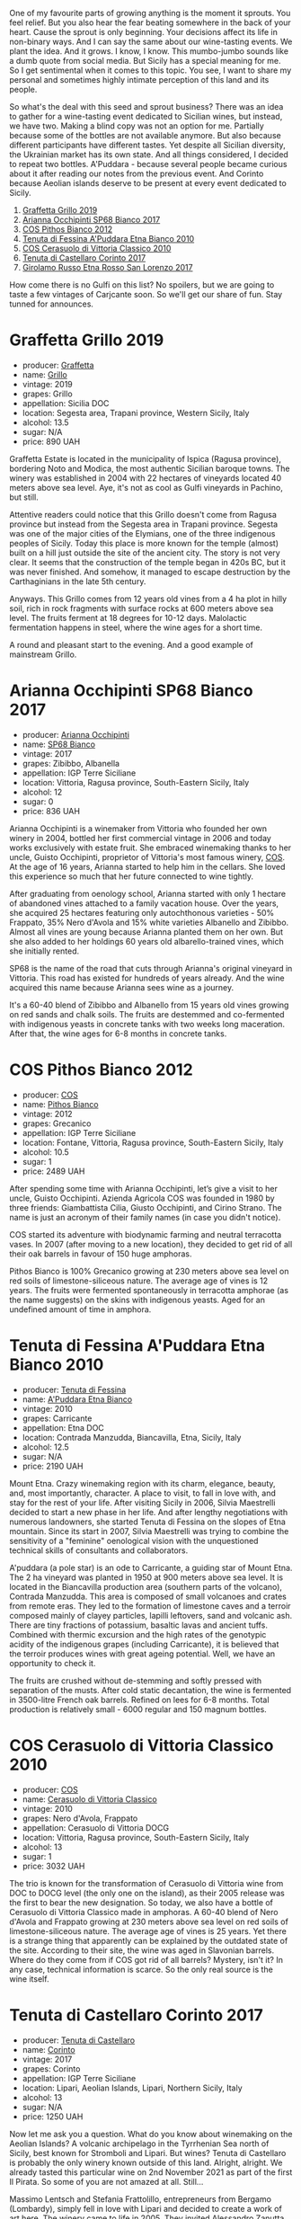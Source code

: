 #+DOWNLOADED: file:/Users/d12frosted/IMG_4584.jpeg @ 2023-01-25 07:03:44
[[file:/images/2023-01-24-il-pirata/2023-01-25-07-03-44-IMG-4584.webp]]

One of my favourite parts of growing anything is the moment it sprouts. You feel relief. But you also hear the fear beating somewhere in the back of your heart. Cause the sprout is only beginning. Your decisions affect its life in non-binary ways. And I can say the same about our wine-tasting events. We plant the idea. And it grows. I know, I know. This mumbo-jumbo sounds like a dumb quote from social media. But Sicily has a special meaning for me. So I get sentimental when it comes to this topic. You see, I want to share my personal and sometimes highly intimate perception of this land and its people.

So what's the deal with this seed and sprout business? There was an idea to gather for a wine-tasting event dedicated to Sicilian wines, but instead, we have two. Making a blind copy was not an option for me. Partially because some of the bottles are not available anymore. But also because different participants have different tastes. Yet despite all Sicilian diversity, the Ukrainian market has its own state. And all things considered, I decided to repeat two bottles. A'Puddara - because several people became curious about it after reading our notes from the previous event. And Corinto because Aeolian islands deserve to be present at every event dedicated to Sicily.

1. [[barberry:/wines/7a3f478e-ab77-465c-9ef5-80b8e7804817][Graffetta Grillo 2019]]
2. [[barberry:/wines/15b2277b-e7a8-4d4c-ae7f-ad61db9f898c][Arianna Occhipinti SP68 Bianco 2017]]
3. [[barberry:/wines/f7795b1b-bbbf-42d4-888f-19ae004bb5e8][COS Pithos Bianco 2012]]
4. [[barberry:/wines/f29ce812-d84b-48fb-b0bb-c8e85e092719][Tenuta di Fessina A'Puddara Etna Bianco 2010]]
5. [[barberry:/wines/b701a9ea-9bea-4b05-a9f7-de9f41256240][COS Cerasuolo di Vittoria Classico 2010]]
6. [[barberry:/wines/aba30227-d546-4ce1-94ac-75fa356f7b19][Tenuta di Castellaro Corinto 2017]]
7. [[barberry:/wines/7a4c3999-ac78-4afa-b09c-d47263b22c82][Girolamo Russo Etna Rosso San Lorenzo 2017]]

How come there is no Gulfi on this list? No spoilers, but we are going to taste a few vintages of Carjcante soon. So we'll get our share of fun. Stay tunned for announces.

* Graffetta Grillo 2019
:PROPERTIES:
:ID:                     37237b70-5e32-4b7b-9f77-6f303631f37b
:END:

#+attr_html: :class bottle-right
[[file:/images/2023-01-24-il-pirata/2023-01-18-21-02-59-IMG-4452.webp]]

- producer: [[barberry:/producers/7d83ea31-98fc-4e2c-8ef3-f0d59befeff7][Graffetta]]
- name: [[barberry:/wines/7a3f478e-ab77-465c-9ef5-80b8e7804817][Grillo]]
- vintage: 2019
- grapes: Grillo
- appellation: Sicilia DOC
- location: Segesta area, Trapani province, Western Sicily, Italy
- alcohol: 13.5
- sugar: N/A
- price: 890 UAH

Graffetta Estate is located in the municipality of Ispica (Ragusa province), bordering Noto and Modica, the most authentic Sicilian baroque towns. The winery was established in 2004 with 22 hectares of vineyards located 40 meters above sea level. Aye, it's not as cool as Gulfi vineyards in Pachino, but still.

Attentive readers could notice that this Grillo doesn't come from Ragusa province but instead from the Segesta area in Trapani province. Segesta was one of the major cities of the Elymians, one of the three indigenous peoples of Sicily. Today this place is more known for the temple (almost) built on a hill just outside the site of the ancient city. The story is not very clear. It seems that the construction of the temple began in 420s BC, but it was never finished. And somehow, it managed to escape destruction by the Carthaginians in the late 5th century.

Anyways. This Grillo comes from 12 years old vines from a 4 ha plot in hilly soil, rich in rock fragments with surface rocks at 600 meters above sea level. The fruits ferment at 18 degrees for 10-12 days. Malolactic fermentation happens in steel, where the wine ages for a short time.

A round and pleasant start to the evening. And a good example of mainstream Grillo.

* Arianna Occhipinti SP68 Bianco 2017
:PROPERTIES:
:ID:                     95e67116-339f-4dd9-a6af-45b4f50da78e
:END:

#+attr_html: :class bottle-right
[[file:/images/2023-01-24-il-pirata/2022-12-01-07-40-22-IMG-3518.webp]]

- producer: [[barberry:/producers/8f62b3bd-2a36-4227-a0d3-4107cd8dac19][Arianna Occhipinti]]
- name: [[barberry:/wines/15b2277b-e7a8-4d4c-ae7f-ad61db9f898c][SP68 Bianco]]
- vintage: 2017
- grapes: Zibibbo, Albanella
- appellation: IGP Terre Siciliane
- location: Vittoria, Ragusa province, South-Eastern Sicily, Italy
- alcohol: 12
- sugar: 0
- price: 836 UAH

Arianna Occhipinti is a winemaker from Vittoria who founded her own winery in 2004, bottled her first commercial vintage in 2006 and today works exclusively with estate fruit. She embraced winemaking thanks to her uncle, Guisto Occhipinti, proprietor of Vittoria's most famous winery, [[barberry:/producers/512e0678-4812-4cee-b090-911416bcc0e2][COS]]. At the age of 16 years, Arianna started to help him in the cellars. She loved this experience so much that her future connected to wine tightly.

After graduating from oenology school, Arianna started with only 1 hectare of abandoned vines attached to a family vacation house. Over the years, she acquired 25 hectares featuring only autochthonous varieties - 50% Frappato, 35% Nero d'Avola and 15% white varieties Albanello and Zibibbo. Almost all vines are young because Arianna planted them on her own. But she also added to her holdings 60 years old albarello-trained vines, which she initially rented.

SP68 is the name of the road that cuts through Arianna's original vineyard in Vittoria. This road has existed for hundreds of years already. And the wine acquired this name because Arianna sees wine as a journey.

It's a 60-40 blend of Zibibbo and Albanello from 15 years old vines growing on red sands and chalk soils. The fruits are destemmed and co-fermented with indigenous yeasts in concrete tanks with two weeks long maceration. After that, the wine ages for 6-8 months in concrete tanks.

* COS Pithos Bianco 2012
:PROPERTIES:
:ID:                     cdc0795d-e074-4530-8d12-3805aa5f462d
:END:

#+attr_html: :class bottle-right
[[file:/images/2023-01-24-il-pirata/2023-01-20-14-38-54-IMG-4487.webp]]

- producer: [[barberry:/producers/512e0678-4812-4cee-b090-911416bcc0e2][COS]]
- name: [[barberry:/wines/f7795b1b-bbbf-42d4-888f-19ae004bb5e8][Pithos Bianco]]
- vintage: 2012
- grapes: Grecanico
- appellation: IGP Terre Siciliane
- location: Fontane, Vittoria, Ragusa province, South-Eastern Sicily, Italy
- alcohol: 10.5
- sugar: 1
- price: 2489 UAH

After spending some time with Arianna Occhipinti, let’s give a visit to her uncle, Guisto Occhipinti. Azienda Agricola COS was founded in 1980 by three friends: Giambattista Cilia, Giusto Occhipinti, and Cirino Strano. The name is just an acronym of their family names (in case you didn't notice).

COS started its adventure with biodynamic farming and neutral terracotta vases. In 2007 (after moving to a new location), they decided to get rid of all their oak barrels in favour of 150 huge amphoras.

Pithos Bianco is 100% Grecanico growing at 230 meters above sea level on red soils of limestone-siliceous nature. The average age of vines is 12 years. The fruits were fermented spontaneously in terracotta amphorae (as the name suggests) on the skins with indigenous yeasts. Aged for an undefined amount of time in amphora.

* Tenuta di Fessina A'Puddara Etna Bianco 2010
:PROPERTIES:
:ID:                     1aedf00c-be51-479a-9c7a-bdc4f0dc9b0f
:END:

#+attr_html: :class bottle-right
[[file:/images/2023-01-24-il-pirata/2023-01-07-11-30-32-ED5B33E2-850E-4867-829C-C52DE5076062-1-105-c.webp]]

- producer: [[barberry:/producers/0d49980e-7654-4abb-a5e4-fe210d0d0c5d][Tenuta di Fessina]]
- name: [[barberry:/wines/f29ce812-d84b-48fb-b0bb-c8e85e092719][A'Puddara Etna Bianco]]
- vintage: 2010
- grapes: Carricante
- appellation: Etna DOC
- location: Contrada Manzudda, Biancavilla, Etna, Sicily, Italy
- alcohol: 12.5
- sugar: N/A
- price: 2190 UAH

Mount Etna. Crazy winemaking region with its charm, elegance, beauty, and, most importantly, character. A place to visit, to fall in love with, and stay for the rest of your life. After visiting Sicily in 2006, Silvia Maestrelli decided to start a new phase in her life. And after lengthy negotiations with numerous landowners, she started Tenuta di Fessina on the slopes of Etna mountain. Since its start in 2007, Silvia Maestrelli was trying to combine the sensitivity of a "feminine" oenological vision with the unquestioned technical skills of consultants and collaborators.

A'puddara (a pole star) is an ode to Carricante, a guiding star of Mount Etna. The 2 ha vineyard was planted in 1950 at 900 meters above sea level. It is located in the Biancavilla production area (southern parts of the volcano), Contrada Manzudda. This area is composed of small volcanoes and crates from remote eras. They led to the formation of limestone caves and a terroir composed mainly of clayey particles,
lapilli leftovers, sand and volcanic ash. There are tiny fractions of
potassium, basaltic lavas and ancient tuffs. Combined with thermic excursion and the high rates of the genotypic acidity of the indigenous grapes (including Carricante), it is believed that the terroir produces wines with great ageing potential. Well, we have an opportunity to check it.

The fruits are crushed without de-stemming and softly pressed with separation of the musts. After cold static decantation, the wine is fermented in 3500-litre French oak barrels. Refined on lees for 6-8 months. Total production is relatively small - 6000 regular and 150 magnum bottles.

* COS Cerasuolo di Vittoria Classico 2010
:PROPERTIES:
:ID:                     8bd9f36e-60b1-4adf-97b8-d1476b18131b
:END:

#+attr_html: :class bottle-right
[[file:/images/2023-01-24-il-pirata/2023-01-16-16-52-45-IMG-4387.webp]]

- producer: [[barberry:/producers/512e0678-4812-4cee-b090-911416bcc0e2][COS]]
- name: [[barberry:/wines/b701a9ea-9bea-4b05-a9f7-de9f41256240][Cerasuolo di Vittoria Classico]]
- vintage: 2010
- grapes: Nero d'Avola, Frappato
- appellation: Cerasuolo di Vittoria DOCG
- location: Vittoria, Ragusa province, South-Eastern Sicily, Italy
- alcohol: 13
- sugar: 1
- price: 3032 UAH

The trio is known for the transformation of Cerasuolo di Vittoria wine from DOC to DOCG level (the only one on the island), as their 2005 release was the first to bear the new designation. So today, we also have a bottle of Cerasuolo di Vittoria Classico made in amphoras. A 60-40 blend of Nero d'Avola and Frappato growing at 230 meters above sea level on red soils of limestone-siliceous nature. The average age of vines is 25 years. Yet there is a strange thing that apparently can be explained by the outdated state of the site. According to their site, the wine was aged in Slavonian barrels. Where do they come from if COS got rid of all barrels? Mystery, isn't it? In any case, technical information is scarce. So the only real source is the wine itself.

* Tenuta di Castellaro Corinto 2017
:PROPERTIES:
:ID:                     b3a63aa9-00bd-486d-bf50-d5864eb025d8
:END:

#+attr_html: :class bottle-right
[[file:/images/2023-01-24-il-pirata/2021-10-26-09-59-18-97E0C380-5574-4277-8610-6CBD436ABE71-1-105-c.webp]]

- producer: [[barberry:/producers/9f3f28ba-c0eb-4c19-a1ae-f347c7f70704][Tenuta di Castellaro]]
- name: [[barberry:/wines/aba30227-d546-4ce1-94ac-75fa356f7b19][Corinto]]
- vintage: 2017
- grapes: Corinto
- appellation: IGP Terre Siciliane
- location: Lipari, Aeolian Islands, Lipari, Northern Sicily, Italy
- alcohol: 13
- sugar: N/A
- price: 1250 UAH

Now let me ask you a question. What do you know about winemaking on the Aeolian Islands? A volcanic archipelago in the Tyrrhenian Sea north of Sicily, best known for Stromboli and Lipari. But wines? Tenuta di Castellaro is probably the only winery known outside of this land. Alright, alright. We already tasted this particular wine on 2nd November 2021 as part of the first Il Pirata. So some of you are not amazed at all. Still...

Massimo Lentsch and Stefania Frattolillo, entrepreneurs from Bergamo (Lombardy), simply fell in love with Lipari and decided to create a work of art here. The winery came to life in 2005. They invited Alessandro Zanutta, an agronomist from Collio, and Emiliano Falsini, a winemaker from Tuscany. You see, it's all about coming there and not being able to fleet.

Today we have a bottle made of Corinto Nero. It is a rare grape that originates from Greece, though today, it also grows in Turkey and the Po Valley in Emilia-Romagna. As they joke, this bottle exists only thanks to eno-archeology. The vines grow at 350 meters above sea level on sandy, volcanic, deep and fertile soils rich in microelements. The grapes are handpicked and destemmed. Vinification happens in French oak barrels with maceration for about 10 days. After that, the wine is poured into 500L barrels where malolactic fermentation takes place and is then aged for at least one year prior to bottling.

* Girolamo Russo Etna Rosso San Lorenzo 2017
:PROPERTIES:
:ID:                     69dd5734-1076-4d4b-8db2-e444c359532d
:END:

#+attr_html: :class bottle-right
[[file:/images/2023-01-24-il-pirata/2022-11-25-16-47-20-IMG-3379.webp]]

- producer: [[barberry:/producers/b2257d8d-489c-4d2f-8a44-c080cbbae65e][Girolamo Russo]]
- name: [[barberry:/wines/7a4c3999-ac78-4afa-b09c-d47263b22c82][Etna Rosso San Lorenzo]]
- vintage: 2017
- grapes: Nerello Mascalese
- appellation: Etna DOC
- location: Randazzo, Etna, Eastern Sicily, Italy
- alcohol: 14.5
- sugar: 1
- price: 1578 UAH

#+begin_quote
Making wine on the slopes of Mount Etna is an intensely personal, profound and ongoing act of love.
#+end_quote

A friend of mine once said that all people divide into two categories: those who live in Valais and those who want to live there. I have never been there, but I understand this appreciation of the land you live in. And I think the same applies to Etna, at least to some extent. Unlike Silvia Maestrelli, Giuseppe Russo is affiliated with Etna by the right of birth. A graduate of the Humanities with a Diploma in piano, he re-established the family winery in 2005 and dedicated it to the memory of the late father, Girolamo. Their vineyards cover 18 hectares, surrounded by hazelnut and olive groves.

San Lorenzo is set outside Randazzo on the lower slopes of the volcano, 700 to 800 meters above sea level. The contrada is named after the cult of St. Lawrence. The wine is a blend of Nerello Mascalese with a tiny bit of Nerello Cappuccio. The 70 to 100 years old vines grow on volcanic (who would guess?) and sandy soils rich in minerals. Spontaneously fermented with indigenous yeasts. Macerated for 15 days and aged for 18 months in used 2600L oak casks. A relatively tiny production, only 4000 bottles yearly.

* Scores
:PROPERTIES:
:ID:                     c80d0750-44cd-4536-ae63-979bf02d3581
:END:

1. [[barberry:/wines/7a3f478e-ab77-465c-9ef5-80b8e7804817][Graffetta Grillo 2019]]
2. [[barberry:/wines/15b2277b-e7a8-4d4c-ae7f-ad61db9f898c][Arianna Occhipinti SP68 Bianco 2017]]
3. [[barberry:/wines/f7795b1b-bbbf-42d4-888f-19ae004bb5e8][COS Pithos Bianco 2012]]
4. [[barberry:/wines/f29ce812-d84b-48fb-b0bb-c8e85e092719][Tenuta di Fessina A'Puddara Etna Bianco 2010]]
5. [[barberry:/wines/b701a9ea-9bea-4b05-a9f7-de9f41256240][COS Cerasuolo di Vittoria Classico 2010]]
6. [[barberry:/wines/aba30227-d546-4ce1-94ac-75fa356f7b19][Tenuta di Castellaro Corinto 2017]]
7. [[barberry:/wines/7a4c3999-ac78-4afa-b09c-d47263b22c82][Girolamo Russo Etna Rosso San Lorenzo 2017]]

#+attr_html: :class tasting-scores
#+caption: Scores
#+results: scores
|                                                                  | Wine #1 | Wine #2 | Wine #3 | Wine #4 | Wine #5 | Wine #6 | Wine #7 |
|------------------------------------------------------------------+---------+---------+---------+---------+---------+---------+---------|
| [[barberry:/convives/842ecc7c-ebd4-47f8-89d4-43577ac50cd2][Daria Bykova]]        |    3.70 |    3.80 |    4.00 |  *4.10* |    4.00 |    4.00 |  +3.80+ |
| Oleksandr Riabtsev  |    3.90 |    3.80 |  *4.00* |    3.60 |    4.10 |    4.10 |  +3.60+ |
| [[barberry:/convives/eba14a2a-889c-4793-ab0b-c2e69ea0a719][Andrii Sierkov]]      |    3.60 |    3.70 |    4.10 |    4.40 |  *4.20* |    4.00 |  +3.70+ |
| [[barberry:/convives/a972f32c-175a-454e-9de6-b24915037c41][Viktoriya Zhukova]]   |    3.70 |  *4.00* |  +3.80+ |    4.40 |    4.10 |    4.30 |    4.00 |
| [[barberry:/convives/d9edec4f-9187-4485-a1fe-1fb98e3dc02c][Tetiana Stashchenko]] |    3.80 |    3.80 |  +3.60+ |    4.00 |    3.70 |  *4.20* |    4.00 |
| [[barberry:/convives/a6bd7468-9b2e-4de3-9fee-874cf3f04b68][Dmytro Stashchenko]]  |    3.90 |  +3.60+ |    4.10 |    4.00 |  *4.10* |    4.20 |    4.00 |
| Olena Makedonska    |  +3.30+ |    3.40 |    4.10 |    4.10 |  *4.20* |    3.90 |    4.00 |
| [[barberry:/convives/4e64b5ef-bf49-459e-af73-55fcbc179665][Oleksii Kuchma]]      |    3.40 |    3.60 |  *4.20* |    4.10 |    4.00 |  +3.60+ |    3.70 |
| [[barberry:/convives/dcadee96-ea16-4b24-ab7a-78cc8abfe007][Oleksandr Yakover]]   |    3.70 |    3.80 |  *4.20* |    4.00 |    4.10 |    4.00 |  +3.60+ |
| [[barberry:/convives/174fdf94-97c8-4baa-adc9-d026a1fc190c][Elvira Kantiieva]]    |  +3.70+ |    3.80 |    4.10 |  *4.30* |    4.00 |    4.10 |    3.80 |
| Yulia Shcherba      |    3.90 |  +3.00+ |    3.40 |    3.85 |  *4.60* |    4.10 |    4.30 |
| Boris Buliga        |    3.80 |  +3.90+ |    4.20 |  *4.20* |    4.50 |    4.00 |    4.20 |

#+attr_html: :class tasting-scores :rules groups :cellspacing 0 :cellpadding 6
#+caption: Results
#+results: summary
|         |      rms |   sdev | favourite | outcast |   price |      QPR |
|---------+----------+--------+-----------+---------+---------+----------|
| Wine #1 |   3.7045 | 0.0333 |      0.00 |    2.00 |  890.00 |   1.7339 |
| Wine #2 |   3.6921 | 0.0647 |      1.00 |    3.00 |  836.00 |   1.8022 |
| Wine #3 |   3.9908 | 0.0597 |      3.00 |    2.00 | 2489.00 |   0.9404 |
| Wine #4 |   4.0933 | 0.0476 |      3.00 |    0.00 | 2190.00 |   1.2513 |
| Wine #5 | *4.1394* | 0.0506 |    *4.00* |    0.00 | 3032.00 |   0.9695 |
| Wine #6 |   4.0453 | 0.0291 |      1.00 |    1.00 | 1250.00 | *2.0447* |
| Wine #7 |   3.8978 | 0.0474 |      0.00 |  +4.00+ | 1578.00 |   1.2936 |

How to read this table:

- =rms= is root mean square or quadratic mean. The problem with arithmetic mean is that it is very sensitive to deviations and extreme values in data sets, meaning that even single 5 or 1 might 'drastically' affect the score.
- =sdev= is standard deviation. The bigger this value the more controversial the wine is, meaning that people have different opinions on this one.
- =favourite= is amount of people who marked this wine as favourite of the event.
- =outcast= is amount of people who marked this wine as outcast of the event.
- =price= is wine price in UAH.
- =QPR= is quality price ratio, calculated in as =100 * factorial(rms)/price=. The reason behind this totally unprofessional formula is simple. At some point you have to pay more and more to get a little fraction of satisfaction. Factorial used in this formula rewards scores close to the upper bound 120 times more than scores close to the lower bound.

* Resources
:PROPERTIES:
:ID:                     04c88dc2-5496-4519-bd42-090f1e97e38f
:END:

- [[https://louisdressner.com/producers/arianna%20occhipinti][louisdressner.com]]
- [[https://tenutadifessina.com/][tenutadifessina.com]]
- [[https://winefornormalpeople.libsyn.com/ep-416-the-history-of-sicily-from-the-wine-perspective][libsyn.com]]
- [[https://www.agricolaocchipinti.it/][agricolaocchipinti.it]]
- [[https://www.cosvittoria.it/][cosvittoria.it]]
- [[https://www.girolamorusso.it/][girolamorusso.it]]
- [[https://www.roccadicastagnoli.com/en/graffetta/estate/][roccadicastagnoli.com]]

